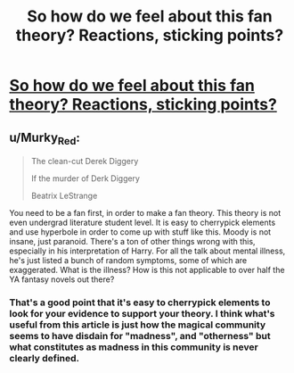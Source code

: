 #+TITLE: So how do we feel about this fan theory? Reactions, sticking points?

* [[https://www.reddit.com/r/FanTheories/comments/1xy2md/the_harry_potter_series_is_about_mental_illness/][So how do we feel about this fan theory? Reactions, sticking points?]]
:PROPERTIES:
:Author: breathe777
:Score: 0
:DateUnix: 1500003056.0
:DateShort: 2017-Jul-14
:END:

** u/Murky_Red:
#+begin_quote
  The clean-cut Derek Diggery

  If the murder of Derk Diggery

  Beatrix LeStrange
#+end_quote

You need to be a fan first, in order to make a fan theory. This theory is not even undergrad literature student level. It is easy to cherrypick elements and use hyperbole in order to come up with stuff like this. Moody is not insane, just paranoid. There's a ton of other things wrong with this, especially in his interpretation of Harry. For all the talk about mental illness, he's just listed a bunch of random symptoms, some of which are exaggerated. What is the illness? How is this not applicable to over half the YA fantasy novels out there?
:PROPERTIES:
:Author: Murky_Red
:Score: 14
:DateUnix: 1500005568.0
:DateShort: 2017-Jul-14
:END:

*** That's a good point that it's easy to cherrypick elements to look for your evidence to support your theory. I think what's useful from this article is just how the magical community seems to have disdain for "madness", and "otherness" but what constitutes as madness in this community is never clearly defined.
:PROPERTIES:
:Author: breathe777
:Score: 1
:DateUnix: 1500097710.0
:DateShort: 2017-Jul-15
:END:
